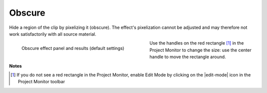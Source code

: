 .. metadata-placeholder

   :authors: - Claus Christensen
             - Yuri Chornoivan
             - Ttguy (https://userbase.kde.org/User:Ttguy)
             - Bushuev (https://userbase.kde.org/User:Bushuev)
             - Bernd Jordan

   :license: Creative Commons License SA 4.0

.. _effects-obscure:

Obscure
-------

Hide a region of the clip by pixelizing it (obscure). The effect's pixelization cannot be adjusted and may therefore not work satisfactorily with all source material.

.. In that case try the :ref:`Pixelate <effects-pixelize>` effect.

.. figure:: /images/effects_and_compositions/kdenlive2304_effects-obscure.webp
   :align:  left
   :width: 400px
   :figwidth: 400px
   :alt: kdenlive2304_effects-obscure

   Obscure effect panel and results (default settings)

Use the handles on the red rectangle [1]_ in the Project Monitor to change the size: use the center handle to move the rectangle around.

.. rst-class:: clear-both


**Notes**

.. [1] If you do not see a red rectangle in the Project Monitor, enable Edit Mode by clicking on the |edit-mode| icon in the Project Monitor toolbar
